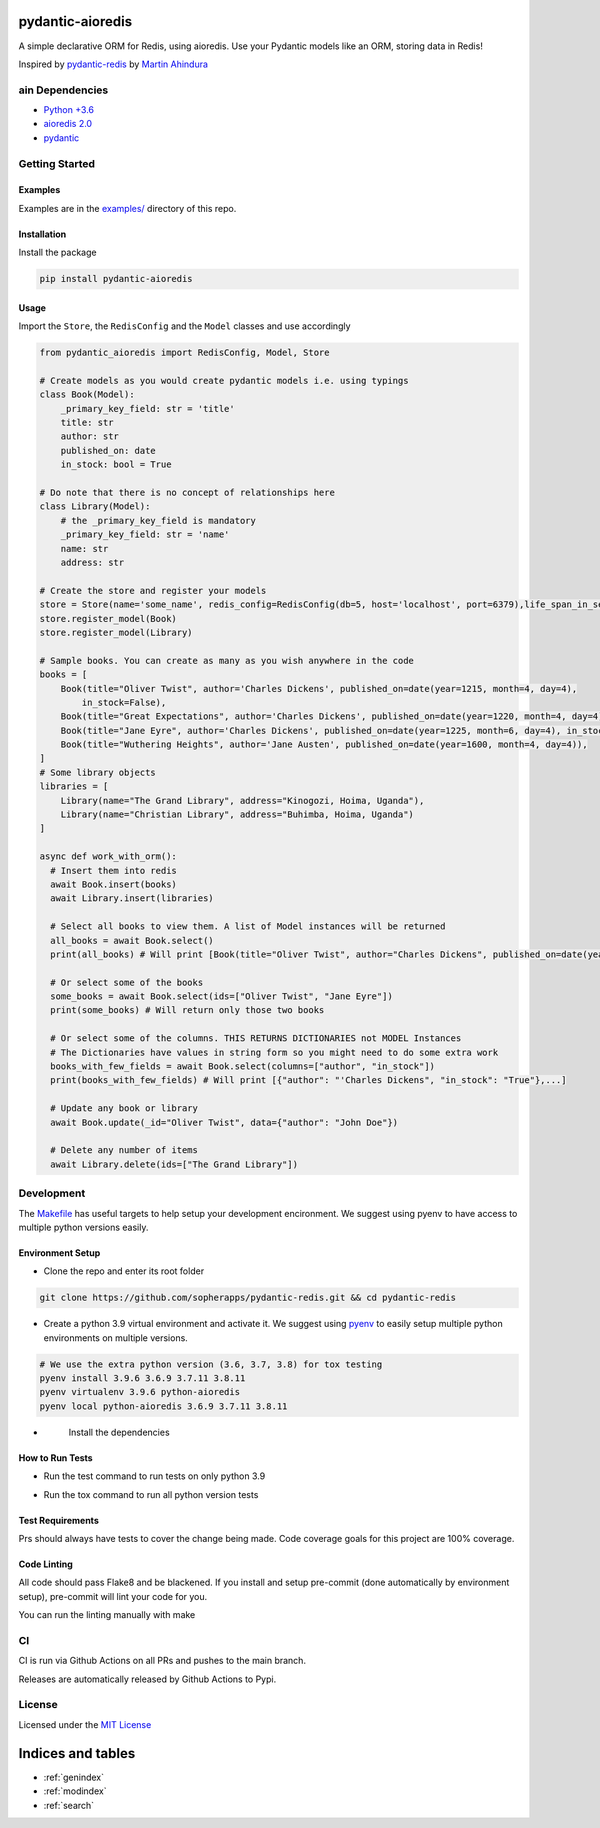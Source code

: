 pydantic-aioredis
=============================================
A simple declarative ORM for Redis, using aioredis. Use your Pydantic
models like an ORM, storing data in Redis!

Inspired by
`pydantic-redis <https://github.com/sopherapps/pydantic-redis>`_ by
`Martin Ahindura <https://github.com/Tinitto>`_

ain Dependencies
-----------------


* `Python +3.6 <https://www.python.org>`_
* `aioredis 2.0 <https://aioredis.readthedocs.io/en/latest/>`_
* `pydantic <https://github.com/samuelcolvin/pydantic/>`_

Getting Started
---------------

Examples
^^^^^^^^

Examples are in the `examples/ <./examples>`_ directory of this repo.

Installation
^^^^^^^^^^^^

Install the package

.. code-block::

   pip install pydantic-aioredis


Usage
^^^^^

Import the ``Store``\ , the ``RedisConfig`` and the ``Model`` classes and use accordingly

.. code-block::

   from pydantic_aioredis import RedisConfig, Model, Store

   # Create models as you would create pydantic models i.e. using typings
   class Book(Model):
       _primary_key_field: str = 'title'
       title: str
       author: str
       published_on: date
       in_stock: bool = True

   # Do note that there is no concept of relationships here
   class Library(Model):
       # the _primary_key_field is mandatory
       _primary_key_field: str = 'name'
       name: str
       address: str

   # Create the store and register your models
   store = Store(name='some_name', redis_config=RedisConfig(db=5, host='localhost', port=6379),life_span_in_seconds=3600)
   store.register_model(Book)
   store.register_model(Library)

   # Sample books. You can create as many as you wish anywhere in the code
   books = [
       Book(title="Oliver Twist", author='Charles Dickens', published_on=date(year=1215, month=4, day=4),
           in_stock=False),
       Book(title="Great Expectations", author='Charles Dickens', published_on=date(year=1220, month=4, day=4)),
       Book(title="Jane Eyre", author='Charles Dickens', published_on=date(year=1225, month=6, day=4), in_stock=False),
       Book(title="Wuthering Heights", author='Jane Austen', published_on=date(year=1600, month=4, day=4)),
   ]
   # Some library objects
   libraries = [
       Library(name="The Grand Library", address="Kinogozi, Hoima, Uganda"),
       Library(name="Christian Library", address="Buhimba, Hoima, Uganda")
   ]

   async def work_with_orm():
     # Insert them into redis
     await Book.insert(books)
     await Library.insert(libraries)

     # Select all books to view them. A list of Model instances will be returned
     all_books = await Book.select()
     print(all_books) # Will print [Book(title="Oliver Twist", author="Charles Dickens", published_on=date(year=1215, month=4, day=4), in_stock=False), Book(...]

     # Or select some of the books
     some_books = await Book.select(ids=["Oliver Twist", "Jane Eyre"])
     print(some_books) # Will return only those two books

     # Or select some of the columns. THIS RETURNS DICTIONARIES not MODEL Instances
     # The Dictionaries have values in string form so you might need to do some extra work
     books_with_few_fields = await Book.select(columns=["author", "in_stock"])
     print(books_with_few_fields) # Will print [{"author": "'Charles Dickens", "in_stock": "True"},...]

     # Update any book or library
     await Book.update(_id="Oliver Twist", data={"author": "John Doe"})

     # Delete any number of items
     await Library.delete(ids=["The Grand Library"])



Development
-----------

The `Makefile <./makefile>`_ has useful targets to help setup your
development encironment. We suggest using pyenv to have access to
multiple python versions easily.

Environment Setup
^^^^^^^^^^^^^^^^^


* 
  Clone the repo and enter its root folder

.. code-block::

  git clone https://github.com/sopherapps/pydantic-redis.git && cd pydantic-redis

* 
  Create a python 3.9 virtual environment and activate it. We suggest
  using `pyenv <https://github.com/pyenv/pyenv>`_ to easily setup
  multiple python environments on multiple versions.

.. code-block::

  # We use the extra python version (3.6, 3.7, 3.8) for tox testing
  pyenv install 3.9.6 3.6.9 3.7.11 3.8.11
  pyenv virtualenv 3.9.6 python-aioredis
  pyenv local python-aioredis 3.6.9 3.7.11 3.8.11

* 
  Install the dependencies

 .. code-block::
   make setup

How to Run Tests
^^^^^^^^^^^^^^^^


* 
  Run the test command to run tests on only python 3.9

.. code-block::
   pytest

* 
  Run the tox command to run all python version tests

.. code-block::
   tox

Test Requirements
^^^^^^^^^^^^^^^^^

Prs should always have tests to cover the change being made. Code
coverage goals for this project are 100% coverage.

Code Linting
^^^^^^^^^^^^

All code should pass Flake8 and be blackened. If you install and setup
pre-commit (done automatically by environment setup), pre-commit will
lint your code for you.

You can run the linting manually with make

.. code-block::
   make lint

CI
--

CI is run via Github Actions on all PRs and pushes to the main branch. 

Releases are automatically released by Github Actions to Pypi.

License
-------

Licensed under the `MIT License <./LICENSE>`_


Indices and tables
==================

* :ref:`genindex`
* :ref:`modindex`
* :ref:`search`
